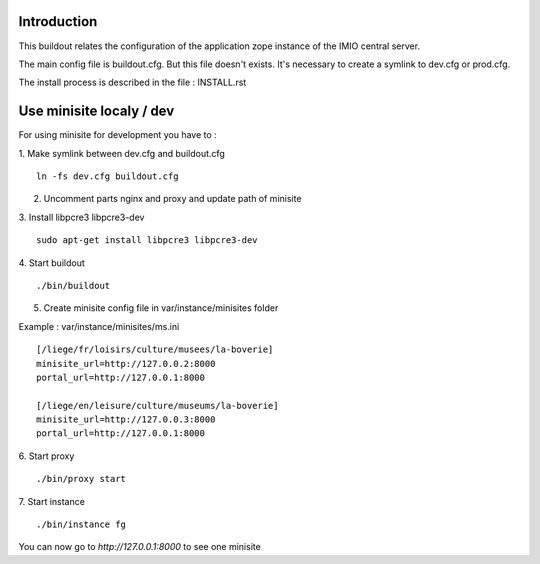 Introduction
------------

This buildout relates the configuration of the application zope instance of the IMIO central server.

The main config file is buildout.cfg. But this file doesn't exists.
It's necessary to create a symlink to dev.cfg or prod.cfg.

The install process is described in the file : INSTALL.rst


Use minisite localy / dev
-------------------------

For using minisite for development you have to :

1. Make symlink between dev.cfg and buildout.cfg
::
    ln -fs dev.cfg buildout.cfg

2. Uncomment parts nginx and proxy and update path of minisite

3. Install libpcre3 libpcre3-dev
::
    sudo apt-get install libpcre3 libpcre3-dev

4. Start buildout
::
    ./bin/buildout

5. Create minisite config file in var/instance/minisites folder

Example : var/instance/minisites/ms.ini
::
    [/liege/fr/loisirs/culture/musees/la-boverie]
    minisite_url=http://127.0.0.2:8000
    portal_url=http://127.0.0.1:8000

    [/liege/en/leisure/culture/museums/la-boverie]
    minisite_url=http://127.0.0.3:8000
    portal_url=http://127.0.0.1:8000

6. Start proxy
::
    ./bin/proxy start

7. Start instance
::
    ./bin/instance fg

You can now go to `http://127.0.0.1:8000` to see one minisite
